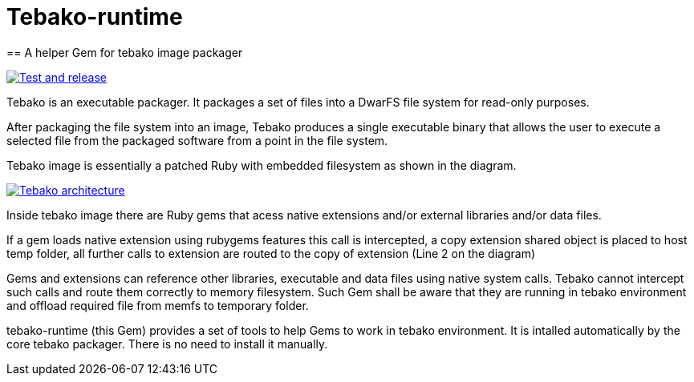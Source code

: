 = Tebako-runtime
== A helper Gem for tebako image packager

image:https://github.com/maxirmx/tebako-runtime/actions/workflows/test-and-release.yml/badge.svg["Test and release", link="https://github.com/maxirmx/tebako-runtime/actions/workflows/test-and-release.yml"]

Tebako is an executable packager. It packages a set of files into a DwarFS file
system for read-only purposes.

After packaging the file system into an image, Tebako produces a single
executable binary that allows the user to execute a selected file from the
packaged software from a point in the file system.

Tebako image is essentially a patched Ruby with embedded filesystem as shown in the diagram.

image:https://user-images.githubusercontent.com/2081498/150532110-75b60f61-0dc0-4697-abe9-59133878ae8c.jpg["Tebako architecture", link="https://user-images.githubusercontent.com/2081498/150532110-75b60f61-0dc0-4697-abe9-59133878ae8c.jpg"]

Inside tebako image there are Ruby gems that acess native extensions and/or external libraries and/or data files.

If a gem loads native extension using rubygems features this call is intercepted, a copy extension shared object is placed to host temp folder,
all further calls to extension are routed to the copy of extension (Line 2 on the diagram)

Gems and extensions can reference other libraries, executable and data files using native system calls. Tebako cannot intercept such calls and route them correctly to
memory filesystem.  Such Gem shall be aware that they are running in tebako environment and offload required file from memfs to temporary folder.

tebako-runtime (this Gem) provides a set of tools to help Gems to work in tebako environment.
It is intalled automatically by the core tebako packager. There is no need to install it manually.

